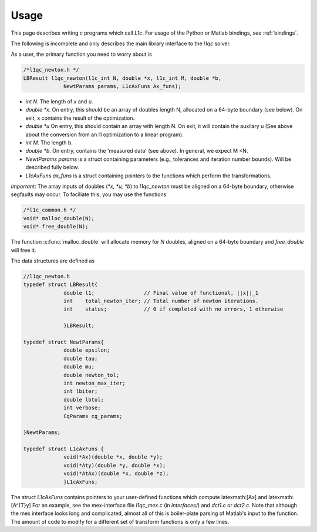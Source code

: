 =====
Usage
=====

This page describes writing `c` programs which call `L1c`. For usage of the Python or Matlab bindings, see :ref:`bindings`.

The following is incomplete and only describes the main library interface to the `l1qc` solver.

As a user, the primary function you need to worry about is

.. code-block:: c

   /*l1qc_newton.h */
   LBResult l1qc_newton(l1c_int N, double *x, l1c_int M, double *b,
                NewtParams params, L1cAxFuns Ax_funs);


* `int N`. The length of `x` and `u`.
* `double *x`. On entry, this should be an array of doubles length N, allocated on a 64-byte boundary (see below). On exit, x contains the result of the optimization.
* `double *u` On entry, this should contain an array with length N. On exit, it will contain the auxilary u (See above about the conversion from an l1 optimization to a linear program).
* `int M`. The length b.
* `double *b`. On entry, contains the 'measured data' (see above). In general, we expect M <N.
* `NewtParams params` is a struct containing parameters (e.g., tolerances and iteration number bounds). Will be described fully below.
* `L1cAxFuns ax_funs` is a struct containing pointers to the functions which perform the transformations.


*Important*: The array inputs of doubles (`*x, *u, *b`) to `l1qc_newton` must be aligned on a 64-byte boundary, otherwise segfaults may occur. To faciliate this, you may use the functions 

.. code-block:: c

   /*l1c_common.h */
   void* malloc_double(N);
   void* free_double(N);

The function :c:func:`malloc_double` will allocate memory for `N` doubles, aligned on a 64-byte boundary and `free_double` will free it.


The data structures are defined as

.. code-block:: c

   //l1qc_newton.h
   typedef struct LBResult{
                double l1;                // Final value of functional, ||x||_1
                int    total_newton_iter; // Total number of newton iterations.
                int    status;            // 0 if completed with no errors, 1 otherwise

                }LBResult;

   typedef struct NewtParams{
                double epsilon;
                double tau;
                double mu;
                double newton_tol;
                int newton_max_iter;
                int lbiter;
                double lbtol;
                int verbose;
                CgParams cg_params;

   }NewtParams;

   typedef struct L1cAxFuns {
                void(*Ax)(double *x, double *y);
                void(*Aty)(double *y, double *x);
                void(*AtAx)(double *x, double *z);
                }L1cAxFuns;


The struct `L1cAxFuns` contains pointers to your user-defined functions which compute latexmath:[Ax] and latexmath:[A^{T}y] For an example, see the mex-interface file `l1qc_mex.c` (in `interfaces/`) and `dct1.c` or `dct2.c`. Note that although the mex interface looks long and complicated, almost all of this is boiler-plate parsing of Matlab's input to the function. The amount of code to modify for a different set of transform functions is only a few lines.
